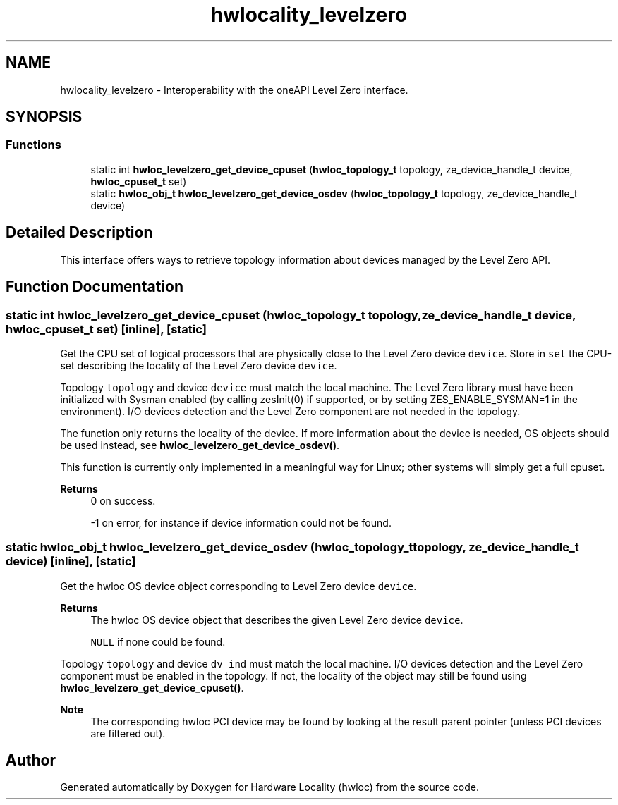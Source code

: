 .TH "hwlocality_levelzero" 3 "Version 2.11.0" "Hardware Locality (hwloc)" \" -*- nroff -*-
.ad l
.nh
.SH NAME
hwlocality_levelzero \- Interoperability with the oneAPI Level Zero interface\&.
.SH SYNOPSIS
.br
.PP
.SS "Functions"

.in +1c
.ti -1c
.RI "static int \fBhwloc_levelzero_get_device_cpuset\fP (\fBhwloc_topology_t\fP topology, ze_device_handle_t device, \fBhwloc_cpuset_t\fP set)"
.br
.ti -1c
.RI "static \fBhwloc_obj_t\fP \fBhwloc_levelzero_get_device_osdev\fP (\fBhwloc_topology_t\fP topology, ze_device_handle_t device)"
.br
.in -1c
.SH "Detailed Description"
.PP 
This interface offers ways to retrieve topology information about devices managed by the Level Zero API\&. 
.SH "Function Documentation"
.PP 
.SS "static int hwloc_levelzero_get_device_cpuset (\fBhwloc_topology_t\fP topology, ze_device_handle_t device, \fBhwloc_cpuset_t\fP set)\fC [inline]\fP, \fC [static]\fP"

.PP
Get the CPU set of logical processors that are physically close to the Level Zero device \fCdevice\fP\&. Store in \fCset\fP the CPU-set describing the locality of the Level Zero device \fCdevice\fP\&.
.PP
Topology \fCtopology\fP and device \fCdevice\fP must match the local machine\&. The Level Zero library must have been initialized with Sysman enabled (by calling zesInit(0) if supported, or by setting ZES_ENABLE_SYSMAN=1 in the environment)\&. I/O devices detection and the Level Zero component are not needed in the topology\&.
.PP
The function only returns the locality of the device\&. If more information about the device is needed, OS objects should be used instead, see \fBhwloc_levelzero_get_device_osdev()\fP\&.
.PP
This function is currently only implemented in a meaningful way for Linux; other systems will simply get a full cpuset\&.
.PP
\fBReturns\fP
.RS 4
0 on success\&. 
.PP
-1 on error, for instance if device information could not be found\&. 
.RE
.PP

.SS "static \fBhwloc_obj_t\fP hwloc_levelzero_get_device_osdev (\fBhwloc_topology_t\fP topology, ze_device_handle_t device)\fC [inline]\fP, \fC [static]\fP"

.PP
Get the hwloc OS device object corresponding to Level Zero device \fCdevice\fP\&. 
.PP
\fBReturns\fP
.RS 4
The hwloc OS device object that describes the given Level Zero device \fCdevice\fP\&. 
.PP
\fCNULL\fP if none could be found\&.
.RE
.PP
Topology \fCtopology\fP and device \fCdv_ind\fP must match the local machine\&. I/O devices detection and the Level Zero component must be enabled in the topology\&. If not, the locality of the object may still be found using \fBhwloc_levelzero_get_device_cpuset()\fP\&.
.PP
\fBNote\fP
.RS 4
The corresponding hwloc PCI device may be found by looking at the result parent pointer (unless PCI devices are filtered out)\&. 
.RE
.PP

.SH "Author"
.PP 
Generated automatically by Doxygen for Hardware Locality (hwloc) from the source code\&.
